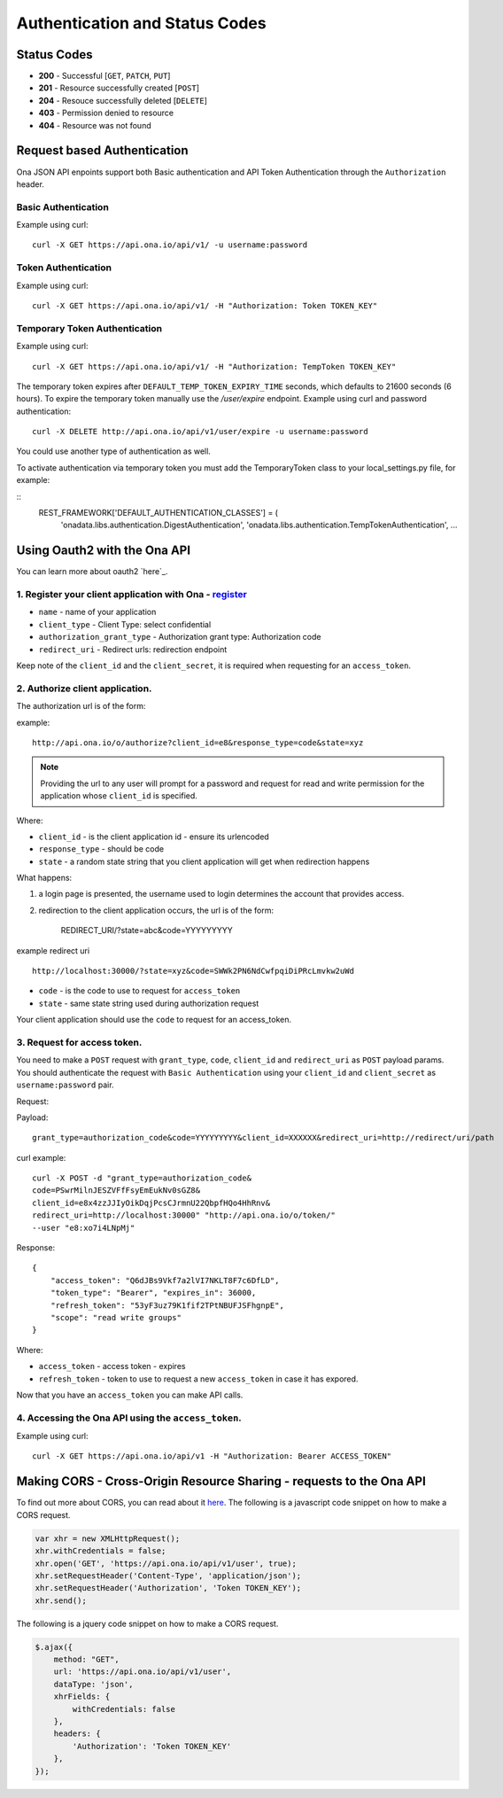 Authentication and Status Codes
*******************************

Status Codes
------------

-  **200** - Successful [``GET``, ``PATCH``, ``PUT``]
-  **201** - Resource successfully created [``POST``\ ]
-  **204** - Resouce successfully deleted [``DELETE``\ ]
-  **403** - Permission denied to resource
-  **404** - Resource was not found

Request based Authentication
----------------------------

Ona JSON API enpoints support both Basic authentication and API Token
Authentication through the ``Authorization`` header.

Basic Authentication
~~~~~~~~~~~~~~~~~~~~

Example using curl:

::

    curl -X GET https://api.ona.io/api/v1/ -u username:password

Token Authentication
~~~~~~~~~~~~~~~~~~~~

Example using curl:

::

    curl -X GET https://api.ona.io/api/v1/ -H "Authorization: Token TOKEN_KEY"

Temporary Token Authentication
~~~~~~~~~~~~~~~~~~~~~~~~~~~~~~

Example using curl:

::

    curl -X GET https://api.ona.io/api/v1/ -H "Authorization: TempToken TOKEN_KEY"

The temporary token expires after ``DEFAULT_TEMP_TOKEN_EXPIRY_TIME`` seconds,
which defaults to 21600 seconds (6 hours). To expire the temporary token manually
use the `/user/expire` endpoint. Example using curl and password authentication:

::

    curl -X DELETE http://api.ona.io/api/v1/user/expire -u username:password

You could use another type of authentication as well.

To activate authentication via temporary token you must add the TemporaryToken
class to your local_settings.py file, for example:

::
    REST_FRAMEWORK['DEFAULT_AUTHENTICATION_CLASSES'] = (
        'onadata.libs.authentication.DigestAuthentication',
        'onadata.libs.authentication.TempTokenAuthentication',
        ...

Using Oauth2 with the Ona API
-----------------------------

You can learn more about oauth2 `here`_.

1. Register your client application with Ona - `register`_
~~~~~~~~~~~~~~~~~~~~~~~~~~~~~~~~~~~~~~~~~~~~~~~~~~~~~~~~~~

-  ``name`` - name of your application
-  ``client_type`` - Client Type: select confidential
-  ``authorization_grant_type`` - Authorization grant type: Authorization code
-  ``redirect_uri`` - Redirect urls: redirection endpoint

Keep note of the ``client_id`` and the ``client_secret``, it is required
when requesting for an ``access_token``.

.. _here: http://tools.ietf.org/html/rfc6749
.. _register: /o/applications/register/

2. Authorize client application.
~~~~~~~~~~~~~~~~~~~~~~~~~~~~~~~~

The authorization url is of the form:

.. raw:: html

   <pre class="prettyprint">
   <b>GET</b> /o/authorize?client_id=XXXXXX&response_type=code&state=abc</pre>

example:

::

    http://api.ona.io/o/authorize?client_id=e8&response_type=code&state=xyz

.. note::

  Providing the url to any user will prompt for a password and
  request for read and write permission for the application whose
  ``client_id`` is specified.

Where:

-  ``client_id`` - is the client application id - ensure its urlencoded
-  ``response_type`` - should be code
-  ``state`` - a random state string that you client application will
   get when redirection happens

What happens:

1. a login page is presented, the username used to login determines the
   account that provides access.
2. redirection to the client application occurs, the url is of the form:

    REDIRECT\_URI/?state=abc&code=YYYYYYYYY

example redirect uri

::

    http://localhost:30000/?state=xyz&code=SWWk2PN6NdCwfpqiDiPRcLmvkw2uWd

-  ``code`` - is the code to use to request for ``access_token``
-  ``state`` - same state string used during authorization request

Your client application should use the ``code`` to request for an
access\_token.

3. Request for access token.
~~~~~~~~~~~~~~~~~~~~~~~~~~~~

You need to make a ``POST`` request with ``grant_type``, ``code``,
``client_id`` and ``redirect_uri`` as ``POST`` payload params. You
should authenticate the request with ``Basic Authentication`` using your
``client_id`` and ``client_secret`` as ``username:password`` pair.

Request:

.. raw:: html

   <pre class="prettyprint">
   <b>POST</b>/o/token</pre>

Payload:

::

    grant_type=authorization_code&code=YYYYYYYYY&client_id=XXXXXX&redirect_uri=http://redirect/uri/path

curl example:

::

    curl -X POST -d "grant_type=authorization_code&
    code=PSwrMilnJESZVFfFsyEmEukNv0sGZ8&
    client_id=e8x4zzJJIyOikDqjPcsCJrmnU22QbpfHQo4HhRnv&
    redirect_uri=http://localhost:30000" "http://api.ona.io/o/token/"
    --user "e8:xo7i4LNpMj"

Response:

::

    {
        "access_token": "Q6dJBs9Vkf7a2lVI7NKLT8F7c6DfLD",
        "token_type": "Bearer", "expires_in": 36000,
        "refresh_token": "53yF3uz79K1fif2TPtNBUFJSFhgnpE",
        "scope": "read write groups"
    }

Where:

-  ``access_token`` - access token - expires
-  ``refresh_token`` - token to use to request a new ``access_token`` in
   case it has expored.

Now that you have an ``access_token`` you can make API calls.

4. Accessing the Ona API using the ``access_token``.
~~~~~~~~~~~~~~~~~~~~~~~~~~~~~~~~~~~~~~~~~~~~~~~~~~~~

Example using curl:

::

    curl -X GET https://api.ona.io/api/v1 -H "Authorization: Bearer ACCESS_TOKEN"

Making CORS - Cross-Origin Resource Sharing - requests to the Ona API
----------------------------------------------------------------------
To find out more about CORS, you can read about it `here <http://www.html5rocks.com/en/tutorials/cors/>`_. The following is a javascript code snippet on how to make a CORS request.

.. code-block:: javascript

   var xhr = new XMLHttpRequest();
   xhr.withCredentials = false;
   xhr.open('GET', 'https://api.ona.io/api/v1/user', true);
   xhr.setRequestHeader('Content-Type', 'application/json');
   xhr.setRequestHeader('Authorization', 'Token TOKEN_KEY');
   xhr.send();


The following is a jquery code snippet on how to make a CORS request.

.. code-block:: javascript

   $.ajax({
       method: "GET",
       url: 'https://api.ona.io/api/v1/user',
       dataType: 'json',
       xhrFields: {
           withCredentials: false
       },
       headers: {
           'Authorization': 'Token TOKEN_KEY'
       },
   });
